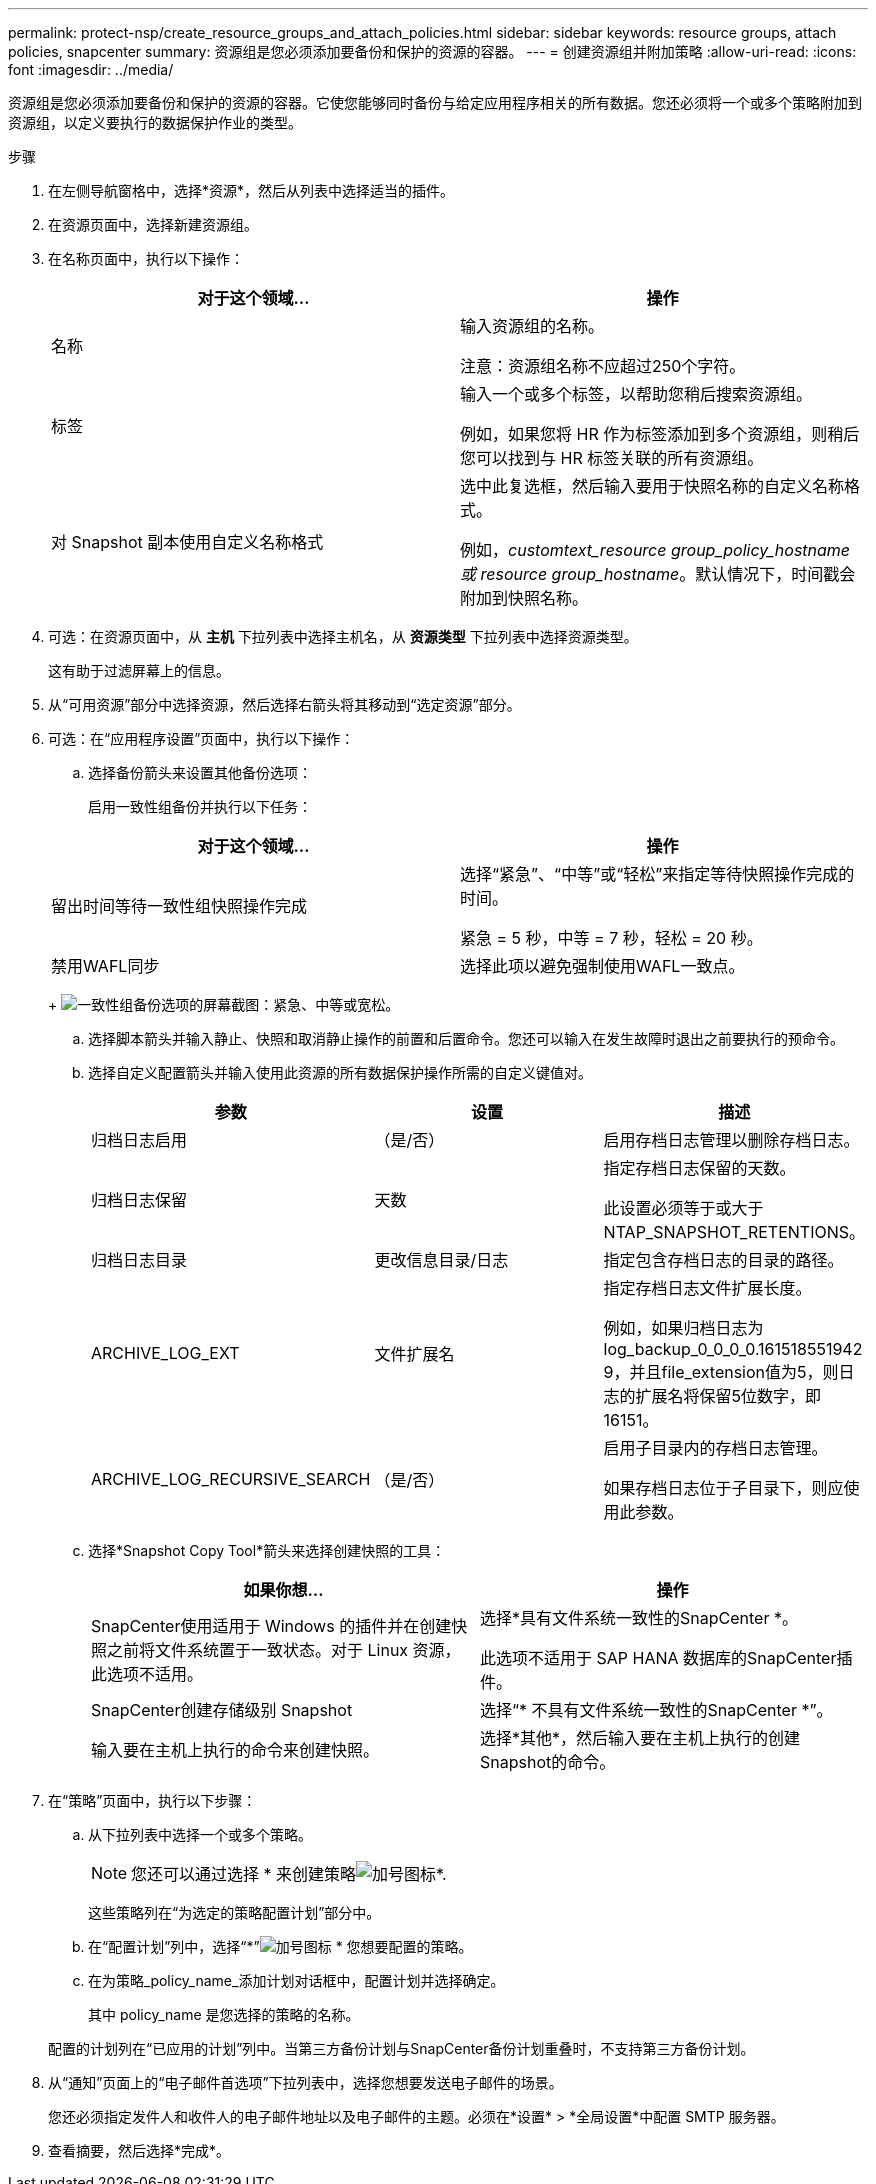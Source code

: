 ---
permalink: protect-nsp/create_resource_groups_and_attach_policies.html 
sidebar: sidebar 
keywords: resource groups, attach policies, snapcenter 
summary: 资源组是您必须添加要备份和保护的资源的容器。 
---
= 创建资源组并附加策略
:allow-uri-read: 
:icons: font
:imagesdir: ../media/


[role="lead"]
资源组是您必须添加要备份和保护的资源的容器。它使您能够同时备份与给定应用程序相关的所有数据。您还必须将一个或多个策略附加到资源组，以定义要执行的数据保护作业的类型。

.步骤
. 在左侧导航窗格中，选择*资源*，然后从列表中选择适当的插件。
. 在资源页面中，选择新建资源组。
. 在名称页面中，执行以下操作：
+
|===
| 对于这个领域... | 操作 


 a| 
名称
 a| 
输入资源组的名称。

注意：资源组名称不应超过250个字符。



 a| 
标签
 a| 
输入一个或多个标签，以帮助您稍后搜索资源组。

例如，如果您将 HR 作为标签添加到多个资源组，则稍后您可以找到与 HR 标签关联的所有资源组。



 a| 
对 Snapshot 副本使用自定义名称格式
 a| 
选中此复选框，然后输入要用于快照名称的自定义名称格式。

例如，_customtext_resource group_policy_hostname 或 resource group_hostname_。默认情况下，时间戳会附加到快照名称。

|===
. 可选：在资源页面中，从 *主机* 下拉列表中选择主机名，从 *资源类型* 下拉列表中选择资源类型。
+
这有助于过滤屏幕上的信息。

. 从“可用资源”部分中选择资源，然后选择右箭头将其移动到“选定资源”部分。
. 可选：在“应用程序设置”页面中，执行以下操作：
+
.. 选择备份箭头来设置其他备份选项：
+
启用一致性组备份并执行以下任务：

+
|===
| 对于这个领域... | 操作 


 a| 
留出时间等待一致性组快照操作完成
 a| 
选择“紧急”、“中等”或“轻松”来指定等待快照操作完成的时间。

紧急 = 5 秒，中等 = 7 秒，轻松 = 20 秒。



 a| 
禁用WAFL同步
 a| 
选择此项以避免强制使用WAFL一致点。

|===
+
image:../media/application_settings.gif["一致性组备份选项的屏幕截图：紧急、中等或宽松。"]

.. 选择脚本箭头并输入静止、快照和取消静止操作的前置和后置命令。您还可以输入在发生故障时退出之前要执行的预命令。
.. 选择自定义配置箭头并输入使用此资源的所有数据保护操作所需的自定义键值对。
+
|===
| 参数 | 设置 | 描述 


 a| 
归档日志启用
 a| 
（是/否）
 a| 
启用存档日志管理以删除存档日志。



 a| 
归档日志保留
 a| 
天数
 a| 
指定存档日志保留的天数。

此设置必须等于或大于 NTAP_SNAPSHOT_RETENTIONS。



 a| 
归档日志目录
 a| 
更改信息目录/日志
 a| 
指定包含存档日志的目录的路径。



 a| 
ARCHIVE_LOG_EXT
 a| 
文件扩展名
 a| 
指定存档日志文件扩展长度。

例如，如果归档日志为log_backup_0_0_0_0.161518551942 9，并且file_extension值为5，则日志的扩展名将保留5位数字，即16151。



 a| 
ARCHIVE_LOG_RECURSIVE_SEARCH
 a| 
（是/否）
 a| 
启用子目录内的存档日志管理。

如果存档日志位于子目录下，则应使用此参数。

|===
.. 选择*Snapshot Copy Tool*箭头来选择创建快照的工具：
+
|===
| 如果你想... | 操作 


 a| 
SnapCenter使用适用于 Windows 的插件并在创建快照之前将文件系统置于一致状态。对于 Linux 资源，此选项不适用。
 a| 
选择*具有文件系统一致性的SnapCenter *。

此选项不适用于 SAP HANA 数据库的SnapCenter插件。



 a| 
SnapCenter创建存储级别 Snapshot
 a| 
选择“* 不具有文件系统一致性的SnapCenter *”。



 a| 
输入要在主机上执行的命令来创建快照。
 a| 
选择*其他*，然后输入要在主机上执行的创建Snapshot的命令。

|===


. 在“策略”页面中，执行以下步骤：
+
.. 从下拉列表中选择一个或多个策略。
+

NOTE: 您还可以通过选择 * 来创建策略image:../media/add_policy_from_resourcegroup.gif["加号图标"]*.

+
这些策略列在“为选定的策略配置计划”部分中。

.. 在“配置计划”列中，选择“*”image:../media/add_policy_from_resourcegroup.gif["加号图标"] * 您想要配置的策略。
.. 在为策略_policy_name_添加计划对话框中，配置计划并选择确定。
+
其中 policy_name 是您选择的策略的名称。

+
配置的计划列在“已应用的计划”列中。当第三方备份计划与SnapCenter备份计划重叠时，不支持第三方备份计划。



. 从“通知”页面上的“电子邮件首选项”下拉列表中，选择您想要发送电子邮件的场景。
+
您还必须指定发件人和收件人的电子邮件地址以及电子邮件的主题。必须在*设置* > *全局设置*中配置 SMTP 服务器。

. 查看摘要，然后选择*完成*。


